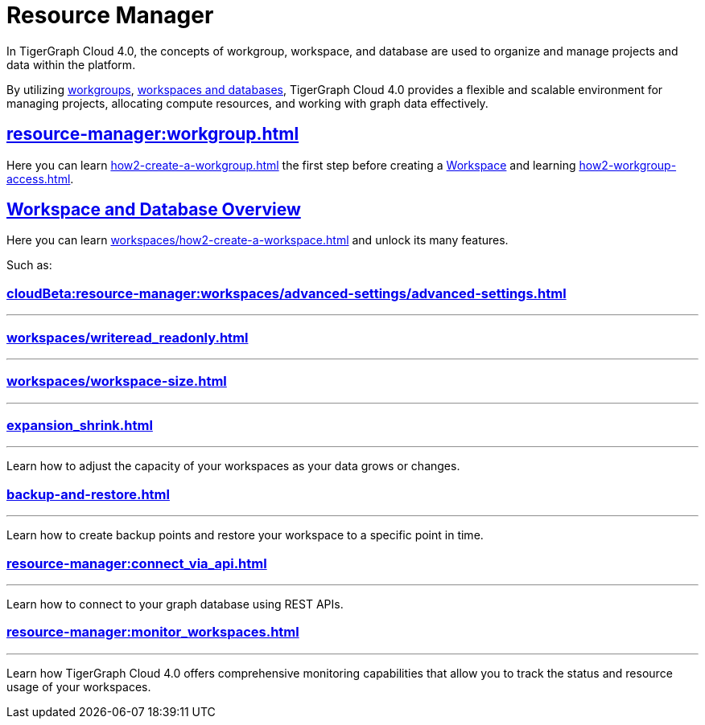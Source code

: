 = Resource Manager
:experimental:

In TigerGraph Cloud 4.0, the concepts of workgroup, workspace, and database are used to organize and manage projects and data within the platform.

By utilizing xref:cloudBeta:resource-manager:workgroup.adoc[workgroups], xref:cloudBeta:resource-manager:workspaces/workspace.adoc[workspaces and databases], TigerGraph Cloud 4.0 provides a flexible and scalable environment for managing projects, allocating compute resources, and working with graph data effectively.

////
[CAUTION]
====
TigerGraph Cloud 4.0 is still in beta release and the documentation is in progress.
====

[IMPORTANT]
====
TigerGraph Cloud 4.0 beta is  for personal or R&D use and not for production use.

It is not covered by our xref:cloudBeta:resources:terms_conditions.adoc[].
====
////

== xref:resource-manager:workgroup.adoc[]

Here you can learn xref:how2-create-a-workgroup.adoc[] the first step before creating a xref:workspaces/workspace.adoc[Workspace]
and learning xref:how2-workgroup-access.adoc[].


== xref:cloudBeta:resource-manager:workspaces/workspace.adoc[Workspace and Database Overview]
Here you can learn xref:workspaces/how2-create-a-workspace.adoc[] and unlock its many features.

Such as:

=== xref:cloudBeta:resource-manager:workspaces/advanced-settings/advanced-settings.adoc[]
---

=== xref:workspaces/writeread_readonly.adoc[]
---

=== xref:workspaces/workspace-size.adoc[]
---


=== xref:expansion_shrink.adoc[]
---
Learn how to adjust the capacity of  your workspaces as your data grows or changes.

=== xref:backup-and-restore.adoc[]
---
Learn how to create backup points and restore your workspace to a specific point in time.

=== xref:resource-manager:connect_via_api.adoc[]
---
Learn how to connect to your graph database using REST APIs.

=== xref:resource-manager:monitor_workspaces.adoc[]
---
Learn how TigerGraph Cloud 4.0 offers comprehensive monitoring capabilities that allow you to track the status and resource usage of your workspaces.




